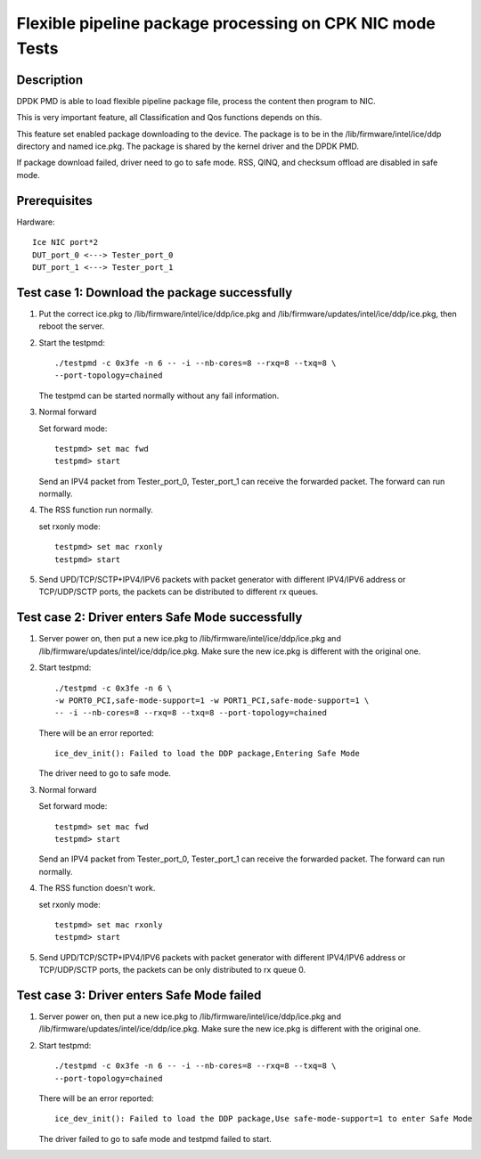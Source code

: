 .. Copyright (c) <2019>, Intel Corporation
         All rights reserved.

   Redistribution and use in source and binary forms, with or without
   modification, are permitted provided that the following conditions
   are met:

   - Redistributions of source code must retain the above copyright
     notice, this list of conditions and the following disclaimer.

   - Redistributions in binary form must reproduce the above copyright
     notice, this list of conditions and the following disclaimer in
     the documentation and/or other materials provided with the
     distribution.

   - Neither the name of Intel Corporation nor the names of its
     contributors may be used to endorse or promote products derived
     from this software without specific prior written permission.

   THIS SOFTWARE IS PROVIDED BY THE COPYRIGHT HOLDERS AND CONTRIBUTORS
   "AS IS" AND ANY EXPRESS OR IMPLIED WARRANTIES, INCLUDING, BUT NOT
   LIMITED TO, THE IMPLIED WARRANTIES OF MERCHANTABILITY AND FITNESS
   FOR A PARTICULAR PURPOSE ARE DISCLAIMED. IN NO EVENT SHALL THE
   COPYRIGHT OWNER OR CONTRIBUTORS BE LIABLE FOR ANY DIRECT, INDIRECT,
   INCIDENTAL, SPECIAL, EXEMPLARY, OR CONSEQUENTIAL DAMAGES
   (INCLUDING, BUT NOT LIMITED TO, PROCUREMENT OF SUBSTITUTE GOODS OR
   SERVICES; LOSS OF USE, DATA, OR PROFITS; OR BUSINESS INTERRUPTION)
   HOWEVER CAUSED AND ON ANY THEORY OF LIABILITY, WHETHER IN CONTRACT,
   STRICT LIABILITY, OR TORT (INCLUDING NEGLIGENCE OR OTHERWISE)
   ARISING IN ANY WAY OUT OF THE USE OF THIS SOFTWARE, EVEN IF ADVISED
   OF THE POSSIBILITY OF SUCH DAMAGE.

==========================================================
Flexible pipeline package processing on CPK NIC mode Tests
==========================================================

Description
===========

DPDK PMD is able to load flexible pipeline package file,
process the content then program to NIC.

This is very important feature, all Classification and Qos functions
depends on this.

This feature set enabled package downloading to the device. The package is
to be in the /lib/firmware/intel/ice/ddp directory and named ice.pkg.
The package is shared by the kernel driver and the DPDK PMD.

If package download failed, driver need to go to safe mode.
RSS, QINQ, and checksum offload are disabled in safe mode.

Prerequisites
=============

Hardware::

    Ice NIC port*2
    DUT_port_0 <---> Tester_port_0
    DUT_port_1 <---> Tester_port_1

Test case 1: Download the package successfully
==============================================

1. Put the correct ice.pkg to /lib/firmware/intel/ice/ddp/ice.pkg and /lib/firmware/updates/intel/ice/ddp/ice.pkg,
   then reboot the server.

2. Start the testpmd::

    ./testpmd -c 0x3fe -n 6 -- -i --nb-cores=8 --rxq=8 --txq=8 \
    --port-topology=chained

   The testpmd can be started normally without any fail information.

3. Normal forward

   Set forward mode::

    testpmd> set mac fwd
    testpmd> start

   Send an IPV4 packet from Tester_port_0,
   Tester_port_1 can receive the forwarded packet.
   The forward can run normally.

4. The RSS function run normally.

   set rxonly mode::

    testpmd> set mac rxonly
    testpmd> start

5. Send UPD/TCP/SCTP+IPV4/IPV6 packets with packet generator
   with different IPV4/IPV6 address or TCP/UDP/SCTP ports,
   the packets can be distributed to different rx queues.

Test case 2: Driver enters Safe Mode successfully
=================================================

1. Server power on, then put a new ice.pkg to
   /lib/firmware/intel/ice/ddp/ice.pkg and /lib/firmware/updates/intel/ice/ddp/ice.pkg.
   Make sure the new ice.pkg is different with the original one.

2. Start testpmd::

    ./testpmd -c 0x3fe -n 6 \
    -w PORT0_PCI,safe-mode-support=1 -w PORT1_PCI,safe-mode-support=1 \
    -- -i --nb-cores=8 --rxq=8 --txq=8 --port-topology=chained

   There will be an error reported::

    ice_dev_init(): Failed to load the DDP package,Entering Safe Mode

   The driver need to go to safe mode.

3. Normal forward

   Set forward mode::

    testpmd> set mac fwd
    testpmd> start

   Send an IPV4 packet from Tester_port_0,
   Tester_port_1 can receive the forwarded packet.
   The forward can run normally.

4. The RSS function doesn't work.

   set rxonly mode::

    testpmd> set mac rxonly
    testpmd> start

5. Send UPD/TCP/SCTP+IPV4/IPV6 packets with packet generator
   with different IPV4/IPV6 address or TCP/UDP/SCTP ports,
   the packets can be only distributed to rx queue 0.

Test case 3: Driver enters Safe Mode failed
===========================================

1. Server power on, then put a new ice.pkg to
   /lib/firmware/intel/ice/ddp/ice.pkg and /lib/firmware/updates/intel/ice/ddp/ice.pkg.
   Make sure the new ice.pkg is different with the original one.

2. Start testpmd::

    ./testpmd -c 0x3fe -n 6 -- -i --nb-cores=8 --rxq=8 --txq=8 \
    --port-topology=chained

   There will be an error reported::

    ice_dev_init(): Failed to load the DDP package,Use safe-mode-support=1 to enter Safe Mode

   The driver failed to go to safe mode and testpmd failed to start.
